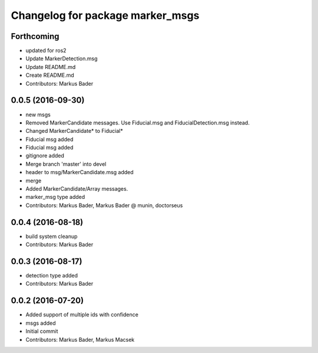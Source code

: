 ^^^^^^^^^^^^^^^^^^^^^^^^^^^^^^^^^
Changelog for package marker_msgs
^^^^^^^^^^^^^^^^^^^^^^^^^^^^^^^^^

Forthcoming
-----------
* updated for ros2
* Update MarkerDetection.msg
* Update README.md
* Create README.md
* Contributors: Markus Bader

0.0.5 (2016-09-30)
------------------
* new msgs
* Removed MarkerCandidate messages. Use Fiducial.msg and FiducialDetection.msg instead.
* Changed MarkerCandidate* to Fiducial*
* Fiducial msg added
* Fiducial msg added
* gitignore added
* Merge branch 'master' into devel
* header to msg/MarkerCandidate.msg added
* merge
* Added MarkerCandidate/Array messages.
* marker_msg type added
* Contributors: Markus Bader, Markus Bader @ munin, doctorseus

0.0.4 (2016-08-18)
------------------
* build system cleanup
* Contributors: Markus Bader

0.0.3 (2016-08-17)
------------------
* detection type added
* Contributors: Markus Bader

0.0.2 (2016-07-20)
------------------
* Added support of multiple ids with confidence
* msgs added
* Initial commit
* Contributors: Markus Bader, Markus Macsek
